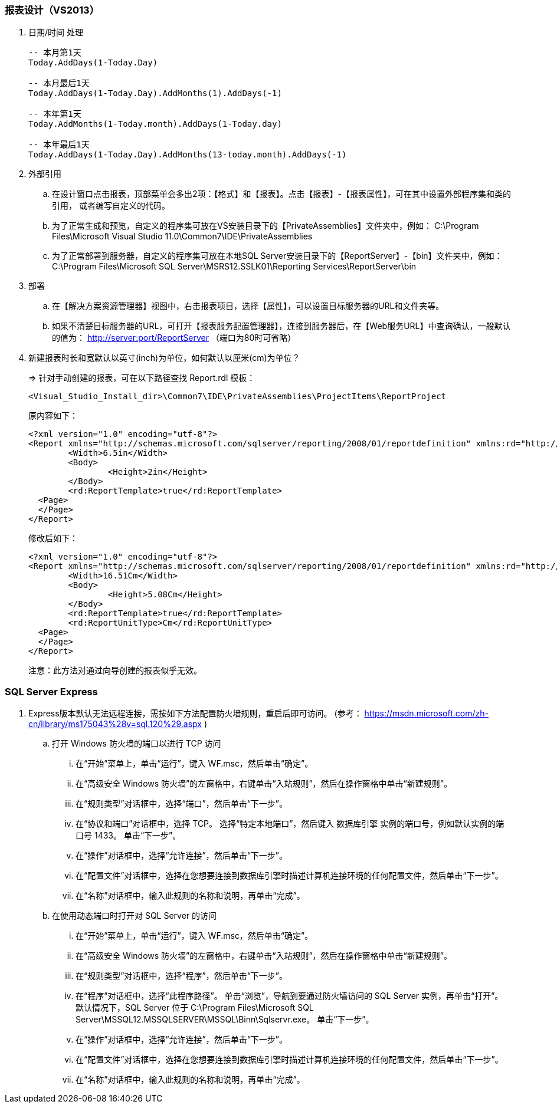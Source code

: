 === 报表设计（VS2013）

. 日期/时间 处理
+
----

-- 本月第1天
Today.AddDays(1-Today.Day)

-- 本月最后1天
Today.AddDays(1-Today.Day).AddMonths(1).AddDays(-1)

-- 本年第1天
Today.AddMonths(1-Today.month).AddDays(1-Today.day)

-- 本年最后1天
Today.AddDays(1-Today.Day).AddMonths(13-today.month).AddDays(-1)

----

. 外部引用

.. 在设计窗口点击报表，顶部菜单会多出2项：【格式】和【报表】。点击【报表】-【报表属性】，可在其中设置外部程序集和类的引用，
或者编写自定义的代码。

.. 为了正常生成和预览，自定义的程序集可放在VS安装目录下的【PrivateAssemblies】文件夹中，例如：
C:\Program Files\Microsoft Visual Studio 11.0\Common7\IDE\PrivateAssemblies

.. 为了正常部署到服务器，自定义的程序集可放在本地SQL Server安装目录下的【ReportServer】-【bin】文件夹中，例如：
C:\Program Files\Microsoft SQL Server\MSRS12.SSLK01\Reporting Services\ReportServer\bin

. 部署
.. 在【解决方案资源管理器】视图中，右击报表项目，选择【属性】，可以设置目标服务器的URL和文件夹等。
.. 如果不清楚目标服务器的URL，可打开【报表服务配置管理器】，连接到服务器后，在【Web服务URL】中查询确认，一般默认的值为：
http://server:port/ReportServer （端口为80时可省略）

. 新建报表时长和宽默认以英寸(inch)为单位，如何默认以厘米(cm)为单位？
+
=> 针对手动创建的报表，可在以下路径查找 Report.rdl 模板：
+
----
<Visual_Studio_Install_dir>\Common7\IDE\PrivateAssemblies\ProjectItems\ReportProject
----
+
原内容如下：
+
----
<?xml version="1.0" encoding="utf-8"?>
<Report xmlns="http://schemas.microsoft.com/sqlserver/reporting/2008/01/reportdefinition" xmlns:rd="http://schemas.microsoft.com/SQLServer/reporting/reportdesigner">
	<Width>6.5in</Width>
	<Body>
		<Height>2in</Height>
	</Body>
	<rd:ReportTemplate>true</rd:ReportTemplate>
  <Page>
  </Page>
</Report>
----
+
修改后如下：
+
----
<?xml version="1.0" encoding="utf-8"?>
<Report xmlns="http://schemas.microsoft.com/sqlserver/reporting/2008/01/reportdefinition" xmlns:rd="http://schemas.microsoft.com/SQLServer/reporting/reportdesigner">
	<Width>16.51Cm</Width>
	<Body>
		<Height>5.08Cm</Height>
	</Body>
	<rd:ReportTemplate>true</rd:ReportTemplate>
	<rd:ReportUnitType>Cm</rd:ReportUnitType>
  <Page>
  </Page>
</Report>
----
+
注意：此方法对通过向导创建的报表似乎无效。

===  SQL Server Express

. Express版本默认无法远程连接，需按如下方法配置防火墙规则，重启后即可访问。
(参考： https://msdn.microsoft.com/zh-cn/library/ms175043%28v=sql.120%29.aspx )

.. 打开 Windows 防火墙的端口以进行 TCP 访问

... 在“开始”菜单上，单击“运行”，键入 WF.msc，然后单击“确定”。
... 在“高级安全 Windows 防火墙”的左窗格中，右键单击“入站规则”，然后在操作窗格中单击“新建规则”。
... 在“规则类型”对话框中，选择“端口”，然后单击“下一步”。
... 在“协议和端口”对话框中，选择 TCP。 选择“特定本地端口”，然后键入 数据库引擎 实例的端口号，例如默认实例的端口号 1433。 单击“下一步”。
... 在“操作”对话框中，选择“允许连接”，然后单击“下一步”。
... 在“配置文件”对话框中，选择在您想要连接到数据库引擎时描述计算机连接环境的任何配置文件，然后单击“下一步”。
... 在“名称”对话框中，输入此规则的名称和说明，再单击“完成”。

.. 在使用动态端口时打开对 SQL Server 的访问

... 在“开始”菜单上，单击“运行”，键入 WF.msc，然后单击“确定”。
... 在“高级安全 Windows 防火墙”的左窗格中，右键单击“入站规则”，然后在操作窗格中单击“新建规则”。
... 在“规则类型”对话框中，选择“程序”，然后单击“下一步”。
... 在“程序”对话框中，选择“此程序路径”。 单击“浏览”，导航到要通过防火墙访问的 SQL Server 实例，再单击“打开”。 默认情况下，SQL Server 位于 C:\Program Files\Microsoft SQL Server\MSSQL12.MSSQLSERVER\MSSQL\Binn\Sqlservr.exe。 单击“下一步”。
... 在“操作”对话框中，选择“允许连接”，然后单击“下一步”。
... 在“配置文件”对话框中，选择在您想要连接到数据库引擎时描述计算机连接环境的任何配置文件，然后单击“下一步”。
... 在“名称”对话框中，输入此规则的名称和说明，再单击“完成”。
